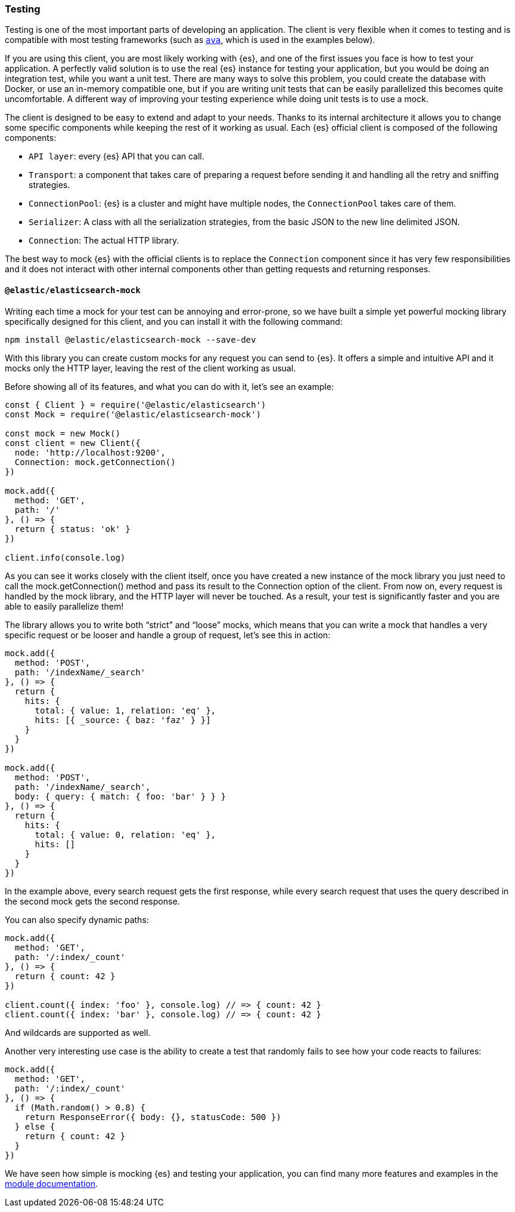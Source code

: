 [[client-testing]]
=== Testing

Testing is one of the most important parts of developing an application.
The client is very flexible when it comes to testing and is compatible with
most testing frameworks (such as https://www.npmjs.com/package/ava[`ava`],
which is used in the examples below).

If you are using this client, you are most likely working with {es}, and one of 
the first issues you face is how to test your application. A perfectly valid 
solution is to use the real {es} instance for testing your application, but you 
would be doing an integration test, while you want a unit test. There are many 
ways to solve this problem, you could create the database with Docker, or use an 
in-memory compatible one, but if you are writing unit tests that can be easily 
parallelized this becomes quite uncomfortable. A different way of improving your 
testing experience while doing unit tests is to use a mock.

The client is designed to be easy to extend and adapt to your needs. Thanks to 
its internal architecture it allows you to change some specific components while 
keeping the rest of it working as usual. Each {es} official client is composed 
of the following components:

* `API layer`: every {es} API that you can call.
* `Transport`: a component that takes care of preparing a request before sending 
  it and handling all the retry and sniffing strategies.
* `ConnectionPool`: {es} is a cluster and might have multiple nodes, the 
  `ConnectionPool` takes care of them.
* `Serializer`: A class with all the serialization strategies, from the basic 
  JSON to the new line delimited JSON.
* `Connection`: The actual HTTP library.

The best way to mock {es} with the official clients is to replace the 
`Connection` component since it has very few responsibilities and it does not 
interact with other internal components other than getting requests and 
returning responses.


[discrete]
==== `@elastic/elasticsearch-mock`

Writing each time a mock for your test can be annoying and error-prone, so we 
have built a simple yet powerful mocking library specifically designed for this 
client, and you can install it with the following command:

[source,sh]
----
npm install @elastic/elasticsearch-mock --save-dev
----

With this library you can create custom mocks for any request you can send to 
{es}. It offers a simple and intuitive API and it mocks only the HTTP layer, 
leaving the rest of the client working as usual.

Before showing all of its features, and what you can do with it, let’s see an 
example:

[source,js]
----
const { Client } = require('@elastic/elasticsearch')
const Mock = require('@elastic/elasticsearch-mock')

const mock = new Mock()
const client = new Client({
  node: 'http://localhost:9200',
  Connection: mock.getConnection()
})

mock.add({
  method: 'GET',
  path: '/'
}, () => {
  return { status: 'ok' }
})

client.info(console.log)
----

As you can see it works closely with the client itself, once you have created a 
new instance of the mock library you just need to call the mock.getConnection()
method and pass its result to the Connection option of the client. From now on, 
every request is handled by the mock library,  and the HTTP layer will never be 
touched. As a result, your test is significantly faster and you are able to 
easily parallelize them!

The library allows you to write both “strict” and “loose” mocks, which means 
that you can write a mock that handles a very specific request or be looser and 
handle a group of request, let’s see this in action:

[source,js]
----
mock.add({
  method: 'POST',
  path: '/indexName/_search'
}, () => {
  return {
    hits: {
      total: { value: 1, relation: 'eq' },
      hits: [{ _source: { baz: 'faz' } }]
    }
  }
})

mock.add({
  method: 'POST',
  path: '/indexName/_search',
  body: { query: { match: { foo: 'bar' } } }
}, () => {
  return {
    hits: {
      total: { value: 0, relation: 'eq' },
      hits: []
    }
  }
})
----

In the example above, every search request gets the first response, while every 
search request that uses the query described in the second mock gets the second 
response.

You can also specify dynamic paths:

[source,js]
----
mock.add({
  method: 'GET',
  path: '/:index/_count'
}, () => {
  return { count: 42 }
})

client.count({ index: 'foo' }, console.log) // => { count: 42 }
client.count({ index: 'bar' }, console.log) // => { count: 42 }
----

And wildcards are supported as well.

Another very interesting use case is the ability to create a test that randomly
fails to see how your code reacts to failures:

[source,js]
----
mock.add({
  method: 'GET',
  path: '/:index/_count'
}, () => {
  if (Math.random() > 0.8) {
    return ResponseError({ body: {}, statusCode: 500 })
  } else {
    return { count: 42 }
  }
})
----

We have seen how simple is mocking {es} and testing your application, you can 
find many more features and examples in the 
https://github.com/elastic/elasticsearch-js-mock[module documentation].
